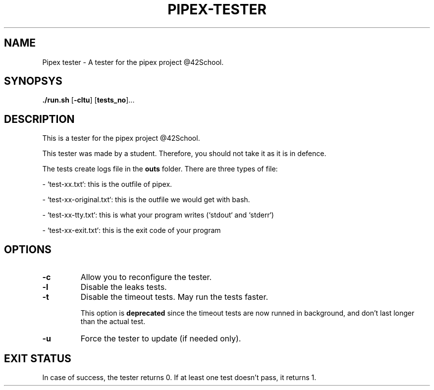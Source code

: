 .TH PIPEX-TESTER 1 "July 09, 2021"
.SH NAME
Pipex tester - A tester for the pipex project @42School.
.SH SYNOPSYS
.B ./run.sh
[\fB-cltu\fR]
[\fBtests_no\fR]...
.SH DESCRIPTION
This is a tester for the pipex project @42School.

This tester was made by a student. Therefore, you should not take it as it is in defence.

The tests create logs file in the \fBouts\fR folder. There are three types of file:

- `test-xx.txt`: this is the outfile of pipex.

- `test-xx-original.txt`: this is the outfile we would get with bash.

- `test-xx-tty.txt`: this is what your program writes (`stdout` and `stderr`)

- `test-xx-exit.txt`: this is the exit code of your program

.SH OPTIONS
.TP
.BR -c
Allow you to reconfigure the tester.

.TP
.BR -l
Disable the leaks tests.

.TP
.BR -t
Disable the timeout tests. May run the tests faster.

This option is \fBdeprecated\fR since the timeout tests are now runned in background, and don't last longer than the actual test.

.TP
.BR -u
Force the tester to update (if needed only).

.SH EXIT STATUS
In case of success, the tester returns 0. If at least one test doesn't pass, it returns 1.
